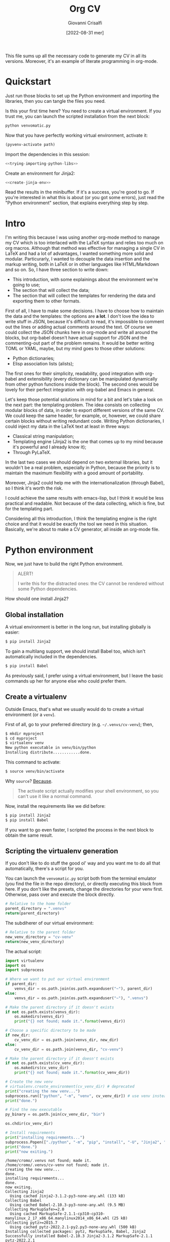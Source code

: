 #+title: Org CV
#+author: Giovanni Crisalfi
#+date: [2022-08-31 mer]
#+startup: overview

# How to export this file?
# =org-export-dispatch= for some reason ignores the =latex= blocks but exports the =tex= ones;
# A quick solution is to replace =latex= with =tex= when we want to export
# (with vim substitute command, use this regex: =%s/\s\<latex\C/ tex/g=
# Then uncomment the line below to disable the block evaluation (it will be faster too)
# #+PROPERTY: header-args :eval never-export
# Finally, undo the command to restore the =latex= keyword in the src blocks
# Enjoy the exported files

#+hugo_base_dir: ~/zwitterio-it/
#+hugo_section: orgcv
#+hugo_categories: projects software
#+hugo_tags: emacs org python
#+hugo_auto_set_lastmod: t
#+export_file_name: index.en.md

#+MACRO: more @@html:<!-- more -->@@

# Questo file raccoglie tutto il codice necessario a generare il mio CV nelle sue varie versioni.
# È anche un esempio di literate programming in org-mode.

This file sums up all the necessary code to generate my CV in all its versions.
Moreover, it's an example of literate programming in org-mode.

{{{more}}}

* Quickstart
Just run those blocks to set up the Python environment and importing the libraries, then you can tangle the files you need.

Is this your first time here? You need to create a virtual environment. If you trust me, you can launch the scripted installation from the next block:
#+begin_src bash :session cv-venv :noweb no-export :results output silent
python venvomatic.py
#+end_src

Now that you have perfectly working virtual environment, activate it:
#+begin_src emacs-lisp :noweb no-export :session cv-venv :results output silent :var path=full-path-venv()
(pyvenv-activate path)
#+end_src

Import the dependencies in this session:
#+begin_src python :noweb no-export :session cv-venv :results output silent
<<trying-importing-python-libs>>
#+end_src

Create an environment for Jinja2:
#+begin_src python :noweb no-export :session cv-venv :results output silent
<<create-jinja-env>>
#+end_src

Read the results in the minibuffer. If it's a success, you're good to go.
If you're interested in what this is about (or you got some errors), just read the "Python environment" section, that explains everything step by step.

* Intro
I'm writing this because I was using another org-mode method to manage my CV which is too interlaced with the LaTeX syntax and relies too much on org macros.
Although that method was effective for managing a single CV in LaTeX and had a lot of advantages, I wanted something more solid and modular.
Particurarly, I wanted to decouple the data insertion and the markup writing, both in LaTeX or in other languages like HTML/Markdown and so on.
So, I have three section to write down:
- This introduction, with some explainings about the environment we're going to use;
- The section that will collect the data;
- The section that will collect the templates for rendering the data and exporting them to other formats.

First of all, I have to make some decisions. I have to choose how to maintain the data and the templates: the options are *a lot*.
I don't love the idea to write stuff in JSON, because it's difficult to read, it's impossible to comment out the lines or adding actual comments around the text.
Of course we could collect the JSON chunks here in org-mode and write all around the blocks, but org-babel doesn't have actual support for JSON and the commenting-out part of the problem remains.
It would be better writing TOML or YAML, maybe, but my mind goes to those other solutions:
- Python dictionaries;
- Elisp association lists (alists);

# Innanzitutto devo rappresentare in qualche modo i dati da riportare nei codici da intessere nelle parti successive. Ho molte opzioni. In JSON non se ne parla proprio. Sarebbe già più accettabile scrivere in TOML, ma in verità le opzioni che mi convincono di più sono due:
# - Python dictionaries
# - Elisp association lists

The first ones for their simplicity, readability, good integration with org-babel and extensibility (every dictionary can be manipulated dynamically from other python functions inside the block).
The second ones would be lovely for their perfect integration with org-babel and Emacs in general.
# Il primo per la sua semplicità, potenziale estensibilità (ogni dato scritto può essere manipolato dagli altri presenti all'interno del blocco, come con la configurazione di Pelican) e buona integrazione con org-babel. Il secondo per l'integrazione assoluta con org-babel ed Emacs in generale.

Let's keep those potential solutions in mind for a bit and let's take a look on the next part: the templating problem.
The idea consists on collecting modular blocks of data, in order to export different versions of the same CV. We could keep the same header, for example, or, however, we could share certain blocks without writing redundant code. Writing Python dictionaries, I could inject my data in the LaTeX text at least in three ways:
- Classical string manipulation;
- Templating engine (Jinja2 is the one that comes up to my mind because it's powerful and I already know it);
- Through PyLaTeX.

# L'idea è quella di collezionare blocchi di dati modulari, così da esportare varie versioni dello stesso CV con lo stesso Header, per esempio o, comunque, condividendo certi blocchi di dati senza ridondanze di sorta. Scrivendo dizionari Python, potrei iniettare i dati nel testo LaTeX in almeno tre modi:
# - Manipolazione delle stringhe classica
# - Motore di templating (Jinja2, per esempio, ma questo mi costringerebbe ad avere dipendenze)
# - Attraverso PyLaTeX (ma, anche qui, dovrei disporre della dipendenza)

In the last two cases we should depend on two external libraries, but it wouldn't be a real problem, especially in Python, because the priority is to maintain the maximum flexibility with a good amount of portability.

# Avere dipendenze esterne non è un grave problema, soprattutto in Python, ma vorrei mantenere questo file quanto più flessibile possibile.
Moreover, Jinja2 could help me with the internationalization (through Babel), so I think it's worth the risk.
# Il bello di Jinja2 è che potrebbe aiutarmi a gestire l'internazionalizzazione (con Babel), quindi credo che il gioco valga la candela.
I could achieve the same results with emacs-lisp, but I think it would be less practical and readable.
Not because of the data collecting, which is fine, but for the templating part.
# Potrei ottenere le stesse cose in emacs-lisp, ma temo che risulterebbero meno leggibili.

# Inoltre, con Jinja2 posso facilmente esportare anche delle pagine HTML e sarebbe molto molto semplice gestire i for loops, cosa che mi tornerà utile per ripetere gli stessi template su progetti, lingue ecc. su tutte le versioni del CV (LaTeX, HTML, Markdown...). Considerate tutte queste premesse, non c'è dubbio che un motore di templating sia esattamente quello che ci serve in questa situazione per mantenere il codice leggibile e flessibile.
Considering all this introduction, I think the templating engine is the right choice and that it would be exactly the tool we need in this situation. Basically, we're about to make a CV generator, all inside an org-mode file.

* Python environment
# Non ci resta che costruire un ambiente Python adatto.
Now, we just have to build the right Python environment.

#+begin_comment
ATTENZIONE!

Per i più disattenti, il CV non può essere renderizzato senza alcune piccole dipendenze Python.
#+end_comment

#+begin_quote
ALERT!

I write this for the distracted ones: the CV cannot be rendered without some Python dependencies.
#+end_quote

# Come si installa Jinja2?

How should one install Jinja2?

# [[https://jinja.palletsprojects.com/en/3.1.x/intro/#installation][Basta dare un occhio alla documentazione]].

** Global installation
# Usare un [[https://packaging.python.org/tutorials/installing-packages/#creating-virtual-environments][virtual environment]] è preferibile, ma installare globalmente è più semplice:

A virtual environment is better in the long run, but installing globally is easier:

#+begin_src bash
$ pip install Jinja2
#+end_src

# Per il supporto multilingua, bisogna anche installare Babel, che non è automaticamente incluso tra le dipendenze.

To gain a multilang support, we should install Babel too, which isn't automatically included in the dependencies.

#+begin_src bash
$ pip install Babel
#+end_src

# Io preferisco usare un virtual environment, ma lascio comunque qui i comandi base per chi volesse semplificarsi la vita.

As previously said, I prefer using a virtual environment, but I leave the basic commands up her for anyone else who could prefer them.

** Create a virtualenv
# In condizioni normali, questo è quello che faremmo per creare un virtual environment (chiamato =venv=).
Outside Emacs, that's what we usually would do to create a virtual environment (or a =venv=).

First of all, go to your preferred directory (e.g. =~/.venvs/cv-venv=); then,

#+begin_src bash
$ mkdir myproject
$ cd myproject
$ virtualenv venv
New python executable in venv/bin/python
Installing distribute............done.
#+end_src

# Questo per attivarlo:
This command to activate:
#+begin_src bash
$ source venv/bin/activate
#+end_src

Why =source=? [[https://groups.google.com/g/python-virtualenv/c/FfipsFBqvq4/m/gcEujM43YQ4J][Because]].

#+begin_quote
The activate script actually modifies your shell environment, so you can't use it like a normal command.
#+end_quote

# Anziché attivarlo, limitiamoci a creare un virtual environment inequivocabilmente utile alla produzione del CV e lasciamolo in attesa.
# In this case, instead of activating it, we should just create the virtual environment and make it rest, waiting for us to evoke it.

Now, install the requirements like we did before:

#+begin_src bash
$ pip install Jinja2
$ pip install Babel
#+end_src

# If you want to go faster, install them with a single command from the =requirements.txt= file in this repo:

#+name: python-requirements
#+begin_comment txt :tangle requirements.txt
Jinja2
Babel
#+end_comment

# Install easily with pip:
#+begin_comment bash
$ pip install ./requirements.txt
#+end_comment

If you want to go even faster, I scripted the process in the next block to obtain the same result.

** Scripting the virtualenv generation
If you don't like to do stuff the good ol' way and you want me to do all that automatically, there's a script for you.
# we will need a pretty package before.
# In Arch-based systems:

#+begin_comment
(src)
$ sudo pacman -S python-pipenv
#+end_comment

# [[https://pipenv.pypa.io/en/latest/][Look here for installing in other systems]].

# TODO Use pipenv + Pipfile
# We could install everything with subprocess, but it would be harder to manage the permission errors that are likely to happen.

You can launch the =venvomatic.py= script both from the terminal emulator (you find the file in the repo directory), or directly executing this block from here. If you don't like the presets, change the directories for your venv first. Otherwise, pass over and execute the block directly.

#+name: parent-directory-venv
#+begin_src python
# Relative to the home folder
parent_directory = ".venvs"
return(parent_directory)
#+end_src

The subdiherer of our virtual environment:
#+name: new-directory-venv
#+begin_src python
# Relative to the parent folder
new_venv_directory = "cv-venv"
return(new_venv_directory)
#+end_src

The actual script:
# Tangled to
# :tangle venvomatic.py
#+name: venv-o-matic
#+begin_src python :results output :var parent_dir=parent-directory-venv() :var new_dir=new-directory-venv()
import virtualenv
import os
import subprocess

# Where we want to put our virtual environment
if parent_dir:
    venvs_dir = os.path.join(os.path.expanduser("~"), parent_dir)
else:
    venvs_dir = os.path.join(os.path.expanduser("~"), ".venvs")

# Make the parent directory if it doesn't exists
if not os.path.exists(venvs_dir):
    os.makedirs(venvs_dir)
    print("{} not found; made it.".format(venvs_dir))

# Choose a specific directory to be made
if new_dir:
    cv_venv_dir = os.path.join(venvs_dir, new_dir)
else:
    cv_venv_dir = os.path.join(venvs_dir, "cv-venv")

# Make the parent directory if it doesn't exists
if not os.path.exists(cv_venv_dir):
    os.makedirs(cv_venv_dir)
    print("{} not found; made it.".format(cv_venv_dir))

# Create the new venv
# virtualenv.create_environment(cv_venv_dir) # deprecated
print("creating the new venv...")
subprocess.run(["python", "-m", "venv", cv_venv_dir]) # use venv instead
print("done.")

# Find the new executable
py_binary = os.path.join(cv_venv_dir, "bin")

os.chdir(cv_venv_dir)

# Install requirements
print("installing requirements...")
subprocess.Popen(["./python", "-m", "pip", "install", "-U", "Jinja2", "Babel"], cwd=py_binary)
print("done.")
print("now exiting.")
#+end_src

#+RESULTS: venv-o-matic
#+begin_example
/home/cromo/.venvs not found; made it.
/home/cromo/.venvs/cv-venv not found; made it.
creating the new venv...
done.
installing requirements...
done.
now exiting.
Collecting Jinja2
  Using cached Jinja2-3.1.2-py3-none-any.whl (133 kB)
Collecting Babel
  Using cached Babel-2.10.3-py3-none-any.whl (9.5 MB)
Collecting MarkupSafe>=2.0
  Using cached MarkupSafe-2.1.1-cp310-cp310-manylinux_2_17_x86_64.manylinux2014_x86_64.whl (25 kB)
Collecting pytz>=2015.7
  Using cached pytz-2022.2.1-py2.py3-none-any.whl (500 kB)
Installing collected packages: pytz, MarkupSafe, Babel, Jinja2
Successfully installed Babel-2.10.3 Jinja2-3.1.2 MarkupSafe-2.1.1 pytz-2022.2.1
#+end_example

# The output you should see something like this.

** Virtualenv inside Emacs
In Emacs, things get a little more convoluted.
# In Emacs le cose si fanno un po' più complicate.

From StackOverlow:
# Da StackOverlow:
- [[https://stackoverflow.com/questions/38535499/how-to-setup-emacs-to-use-a-given-python-virtualenv][How to setup Emacs to use a given Python virtualenv?]]
- [[https://stackoverflow.com/questions/53992886/org-babel-python-environment-setup][org-babel python environment setup]]

# Anche sulla base di [[https://justin.abrah.ms/dotfiles/emacs.html][alcune literate conf di Emacs]], pare che l'opzione più quotata sia utilizzare un pacchetto Emacs che fa da tramite, [[https://github.com/jorgenschaefer/pyvenv][pyvenv]].

The more appreciated approach looks like the one with =pyvenv=.

#+begin_quote
The main entry points are pyvenv-activate, which queries the user for a virtual environment directory to activate, and pyvenv-workon, which queries for a virtual environment in $WORKON_HOME (from virtualenvwrapper.sh).
#+end_quote

# Per installarlo classicamente, aggiungere questo ad =init.el=:

To install =pyvenv= on vanilla Emacs, add this to =init.el=:

#+begin_src emacs-lisp
(use-package pyvenv
  :ensure t
  :config
  (pyvenv-mode t)
#+end_src

# Io, invece, installerò attraverso la mia literate configuration su Doom Emacs.

I, on the other side, am a Doom Emacs user, so I will add this package to my literate configuration.

# E se volessimo selezionare un interpreter in particolare?
# [[https://blog.fredrikmeyer.net/2020/08/26/emacs-python-venv.html][Fredrik Meyer sul suo blog offre una soluzione]]:

And what if we wanted to select a specific interpreter?
[[https://blog.fredrikmeyer.net/2020/08/26/emacs-python-venv.html][Fredrik Meyer posted about this on his blog:]]

#+begin_src emacs-lisp
;; Set correct Python interpreter
(setq pyvenv-post-activate-hooks
      (list (lambda ()
              (setq python-shell-interpreter (concat pyvenv-virtual-env "bin/python3")))))

(setq pyvenv-post-deactivate-hooks
      (list (lambda ()
              (setq python-shell-interpreter "python3")))))
#+end_src

** Virtualenv for Emacs/Org-mode
# Org-mode aggiunge un ulteriore layer che ci complica un pochino le cose.

Org-mode adds another layer that makes things a little more complicated.

https://emacs.stackexchange.com/questions/24267/using-org-babel-to-enable-virtualenv

We need the full path of our venv:
#+name: full-path-venv
#+begin_src python :var parent_dir=parent-directory-venv() :var new_dir=new-directory-venv()
import os
full_path = os.path.join(os.path.expanduser("~"), parent_dir, new_dir)
return(full_path)
#+end_src

#+RESULTS: full-path-venv
: /home/cromo/.venvs/cv-venv

#+name: venv-activate
#+BEGIN_SRC elisp :session cv-venv :results silent :var path=full-path-venv()
;; doesn't return any value or output, so I'm silencing this block
(pyvenv-activate path)
#+END_SRC

# Verifichiamo che sia stato attivato (result is silenced, look at the minibuffer).

Let's verify that the venv was activated (result is silenced, look at the minibuffer).

#+name: echo-venv
#+BEGIN_SRC sh :session cv-venv :results silent
echo $VIRTUAL_ENV
which python
#+END_SRC

#+name: printing-python-sys-path
#+BEGIN_SRC python :results silent :session cv-venv
import sys
print('\n'.join(sys.path))
#+END_SRC

** Try import
# Vediamo se l'importazione dei nuovi pacchetti è riuscita:

Well, now let's see if the package importing is gone as expected:

#+name: trying-importing-python-libs
#+begin_src python :results output :session cv-venv
try:
    import jinja2
    import babel
    import json
    print("succeded")
except Exception as e:
    print(e)
#+end_src

# Bene, ora possiamo procedere.
Cool, now we can go ahead.

* Jinja environment
# [[https://jinja.palletsprojects.com/en/3.1.x/api/#basics][Dalla documentazione di Jinja2]]:
[[https://jinja.palletsprojects.com/en/3.1.x/api/#basics][From Jinja2 docs]]:

#+begin_quote
This will create a template environment with a loader that looks up templates in the templates folder inside the yourapp Python package (or next to the yourapp.py Python module). It also enables autoescaping for HTML files. This loader only requires that yourapp is importable, it figures out the absolute path to the folder for you.
#+end_quote

#+name: create-jinja-env
#+begin_src python :session cv-venv :results output
try:
    import jinja2
    env = jinja2.Environment()
    env.trim_blocks = True
    env.lstrim_blocks = True
    print("jinja env ready")
except Exception as e:
    print(e)
#+end_src

#+RESULTS: create-jinja-env
: jinja env ready

#+begin_quote
To load a template from this environment, call the get_template() method, which returns the loaded Template.
#+end_quote

#+begin_src python
template = env.get_template("mytemplate.html")
#+end_src

#+RESULTS:

# Non ho bisogno di scrivere necessariamente i template in file a parte.
I don't have the absolute need to write templates in external files.
# [[https://jinja.palletsprojects.com/en/3.1.x/api/#jinja2.Template][Potrei utilizzare il constructor di Jinja2]].

[[https://jinja.palletsprojects.com/en/3.1.x/api/#jinja2.Template][I could use the Jinja2 constructor]].

#+begin_quote
To render it with some variables, call the render() method.
#+end_quote

#+begin_src python
print(template.render(the="variables", go="here"))
#+end_src

#+begin_quote
Using a template loader rather than passing strings to Template or Environment.from_string() has multiple advantages. Besides being a lot easier to use it also enables template inheritance.
#+end_quote

If needed, I could tangle the templates from here and making use of inheritance without giving up to the monolithical literate file.

* Data
** Personal Info
# Usiamo "context" come nome per il nostro dizionario ([[https://realpython.com/primer-on-jinja-templating/][è una convenzione]]):

#+begin_comment
Note: Using context as a name for the collection that stores the variables for a template is a convention. That said, you can name the dictionary differently if you prefer.
#+end_comment

# Intendiamo ottenere un dizionario di questo genere:

We want something like this, a Python dictionary:

#+begin_src python :session cv-venv
basics = {
    "name": "Giovanni Crisalfi",
    "photo": "propic-ciliegio.jpg",
    # ...
    "driving": "Patente B",
}
#+end_src

# Potremmo scrivere i dati direttamente nel dizionario e far comunicare i blocchi, ma poi dipenderemmo dall'esecuzione del codice in sequenza per passare i dati da un blocco all'altro.

We could write directly the data in the dict and make all blocks communicate together, but then we would depend from executing everything in sequence just to maintain the variables all in the same place.

# È più comodo passare i dati attraverso le variabili org-babel, quindi generare i dati a partire da una tabella in org-mode. Inoltre, è anche più facile da manipolare.
# Possiamo inserire le stringhe tra virgolette o senza, non fa differenza.

It's more flexible passing the data through the org-babel variables. This way, we can obtain the data from org tables too.


#+begin_comment
ATTENZIONE!

La tabella qui sotto è quella che va modificata. Il dizionario poco sopra è solo a titolo d'esempio.
#+end_comment

We will got the data for the CV's header from this particular table.

#+name: personalinfo-table
| "name"     | "Giovanni Crisalfi"                |
| "photo"    | "propic-ciliegio.jpg"              |
| "tagline"  | "Studente"                         |
| "homepage" | "www.zwitterio.it"                 |
| "email"    | "giovanni.crisalfi@protonmail.com" |
| "phone"    | "+39 3331604917"                   |
| "location" | "Caltagirone, CT"                  |
| "github"   | "gicrisf"                          |
| "twitter"  | "gicrisf"                          |
| "dob"      | "27 Dicembre 1995"                 |
| "driving"  | "Patente B"                        |

# La tabella mi produce una lista di righe. Per ogni riga troviamo una lista degli elementi nella colonna indicata. Possiamo convertirla in dizionario python in una seconda fase, così:
The table returns a list of rows. For every row we have a list of elements in a specific column. We can convert this 2D array in a python dictionary later, like this:

#+begin_src python :results output :var table=personalinfo-table
# Convert to dictionary
basics = {}
for elem in table:
    basics[elem[0]] = elem[1]

print(basics)
#+end_src

#+RESULTS:
: {'name': 'Giovanni Crisalfi', 'photo': 'propic-ciliegio.jpg', 'tagline': 'Studente', 'homepage': 'www.zwitterio.it', 'email': 'giovanni.crisalfi@protonmail.com', 'phone': '+39 3331604917', 'location': 'Caltagirone, CT', 'github': 'gicrisf', 'twitter': 'gicrisf', 'dob': '27 Dicembre 1995', 'driving': 'Patente B'}

The problem comes when the data are less prone to be structured in a table. Look at the projects, for example, or the work experiences.
# Il problema di questa soluzione è che non si adatta alle fasi successive, in cui le relazioni sono meno tabulabili, per esempio quando tocca occuparsi dei progetti, le esperienze lavorative.

# E allora la cosa più ragionevole sembra quella di scrivere:
So, the best thing to do now could be write data as:
- JSON/Python dict
- Alist/Plist (emacs-lisp)

Yeah, those are flexible without any doubt.
# Cioè delle strutture più flessibili.

I know, I know, lisp can look like a spooky bracket maelstrom to some people, while Python is broadly used, easy to read and kinda looks like a JSON block.
So I would say the more accessible thing to do now is to keep working in Python (with the dictionaries) and passing the data from a block to another as JSON strings.
# Credo che la cosa più conveniente sia continuare a lavorare in Python, quindi coi python dictionaries, ma passando i dati da un blocco all'altro come stringhe JSON.
This way, we avoid to make messes during transfers and we create a system the could potentially be transferred outside org-mode, even if I don't have idea of the reasons that could bring a person to a similar decision. What's up? Are pointing a gun against you to ditch Emacs?
Whatever, with Python we can keep the mainstream idiom, so let's go with it.

# In questo modo evitiamo di fare casini durante i trasferimenti, creiamo un sistema che potrebbe potenzialmente essere gestito fuori da org-mode (come [[https://jsonresume.org/][JSON resume]]) ed evitiamo pure di scrivere lisp. Vorrei che questo testo sia comprensibile a quante più persone possibili e so bene che lisp tende ad intimidire qualcuno. Teniamoci sul mainstream, insomma.

# Cominciamo con l'aggiungere i dati personali dalla tabella qui sopra.

Let's start adding up data from the table up here.

#+name: personalinfo-json
#+begin_src python :sessions cv-venv :results output :var basics_table=personalinfo-table
import json
basics = {}
for elem in basics_table:
    basics[elem[0]] = elem[1]

print(json.dumps(basics))
#+end_src

#+RESULTS: personalinfo-json
: {"name": "Giovanni Crisalfi", "photo": "propic-ciliegio.jpg", "tagline": "Studente", "homepage": "www.zwitterio.it", "email": "giovanni.crisalfi@protonmail.com", "phone": "+39 3331604917", "location": "Caltagirone, CT", "github": "gicrisf", "twitter": "gicrisf", "dob": "27 Dicembre 1995", "driving": "Patente B"}

# Il problema di questo metodo è che rende l'assemblaggio del JSON un po' noioso ed inutilmente sequenziale. Sarebbe assai più comodo se organizzassimo un dizionario python senza passare da JSON e poi facessimo un dump finale in caso di necessità.
# La migliore strategia che mi viene in mente per lavorare in python e ridurre questa intricata filatura di stringhe (e sempre evitando l'esecuzione di un blocco unico sul modello dei Jupyter Notebooks) è fare uso della sintassi noweb ed integrare nello stesso blocco sia il dato che la funzione che lo esporta.

# Cosa ce ne facciamo di questo risultato?
What should we do of this result?

# Aspettiamo di arrivare alla fine ed integriamo tutti i dizionari in un unico dizionario onnicomprensivo che faccia poi da contesto per la generazione in Jinja2.
That's what's gonna happen: we're about to convert every table or python dictionary in a JSON string, then assigning it to a variable which will be parsed and loaded as dictionary in other blocks.
Acting this way, every block will be independent, the data complex will be modular and we don't have to run every block for verifiyng the results from a single edit, but we will just check the single block of interest.
# L'importazione avverrà così, convertendo ogni JSON parziale in un dizionario python che sarà assegnato a una variabile, la quale potrà facilmente essere inclusa in un altro dizionario.
# In questo modo, ogni cambiamento sarà modulare e non richiederà l'intervento su tutti i blocchi di volta in volta.

#+begin_src python :results output :noweb no-export eval
import json
basics = json.loads(
    """
    <<personalinfo-json()>>
    """
)

print(imported)
#+end_src

#+RESULTS:
: {'name': 'Giovanni Crisalfi', 'photo': 'propic-ciliegio.jpg', 'tagline': 'Studente', 'homepage': 'www.zwitterio.it', 'email': 'giovanni.crisalfi@protonmail.com', 'phone': '+39 3331604917', 'location': 'Caltagirone, CT', 'github': 'gicrisf', 'twitter': 'gicrisf', 'dob': '27 Dicembre 1995', 'driving': 'Patente B'}

# Questo metodo consente anche di importare delle semplici stringhe con maggiore facilità, come vedremo coi "personal statement".
# Purtroppo, c'è un limite alla memoria in stack che possiamo pretendere noweb usi per conservare le stringhe generate, quindi in base alla situazione potremmo ottenere questo errore:

Let's keep in mind that there's a limit to the stack memory we can expect noweb can use to manage the string generation, so, depending on the situation, we could get this error:

#+begin_quote
rx--translate-**: Lisp nesting exceeds ‘max-lisp-eval-depth’
#+end_quote

# Bisogna evitare un nesting eccessivo, ma questo torna utile anche per mantenere il codice pulito.

However, this can be seen as an useful sign, because it's always better to avoid an excessive nesting, so that's a good alert sign that remember us to clean the code and keep it simple.

** Personal Statements
*** IT
#+name: personal-statement-it
#+begin_src org :results output
Studente di CTF appassionato di spettroscopia e simulazioni computazionali.
Sostenitore dell'Open Source, vivo su Linux e scrivo sia codice che prosa su Emacs.
Mi interesso di epistemologia, cinema, fumetti e altre lettere.
#+end_src

*** EN
#+name: personal-statement-en
#+begin_src org :results output
Medicinal chemistry student at Unibo • Into spectroscopy and radicals • Linux citizen • Coding in Rust • Scripting in Python/Lisp • Reading and writing around.
#+end_src

** Projects
# In questo blocco è possibile inserire o rimuovere i progetti che vogliamo mostrare nell'esportato.
Here we can insert or remove the project that we want to show in the exported CV.

#+name: projects-json
#+begin_src python :session cv-venv :results output :noweb no-export eval :var esrafel=esrafel-project() :var zhuia=zhuia-project() :var gotosi=gotosi-project() :var unsplash=unsplash-project :var zerm=zerm-project() :var orgcv=orgcv-project() :var target=cv-target
general = [
    esrafel,
    zhuia,
#    gotosi,
    unsplash
]

web = [
    zhuia,
    zerm,
    orgcv,
]

projects = {
    "general": general,
    "web": web
}

projects = [json.loads(x) for x in projects[target]]

print(json.dumps(projects))
#+end_src

#+RESULTS: projects-json
: [{"name": "Esrafel", "description": "Software for least-squares fitting of ESR/EPR spectra with Monte Carlo methods", "when": "Marzo 2020 - Marzo 2022", "link": {"icon": "Github", "text": "gicrisf/esrafel", "href": "https://github.com/gicrisf/esrafel"}, "tags": ["Desktop dev.", "Rust", "GTK", "Spettroscopia"]}, {"name": "Zhuia", "description": "An elegant but still playful theme for Zola", "when": "Feb. 2022 - Marzo 2022", "link": {"icon": "Github", "text": "gicrisf/zhuia", "href": "https://github.com/gicrisf/zhuia"}, "tags": ["Web dev.", "Rust", "Zola", "Tera", "Liquid", "Jinja2"]}, {"name": "3D renders", "description": "Bio/Chem molecular renders for fun and blogging", "when": "", "link": {"icon": "Unsplash", "text": "@gicrisf", "href": "https://unsplash.com/@gicrisf"}, "tags": ["Grafica", "Chimica", "GIMP", "VMD"]}]

*** Esrafel
#+name: esrafel-project
#+begin_src python :session cv-venv :results output
esrafel = {
    "name": "Esrafel",
    "description": "Software for least-squares fitting of ESR/EPR spectra with Monte Carlo methods",
    "when": "Marzo 2020 - Marzo 2022",
    "link": {
        "icon": "Github",
        "text": "gicrisf/esrafel",
        "href": "https://github.com/gicrisf/esrafel"
    },
    "tags": ["Desktop dev.", "Rust", "GTK", "Spettroscopia"]
}

print(json.dumps(esrafel))
#+end_src

#+RESULTS: esrafel-project
: {"name": "Esrafel", "description": "Software for least-squares fitting of ESR/EPR spectra with Monte Carlo methods", "when": "Marzo 2020 - Marzo 2022", "link": {"icon": "Github", "text": "gicrisf/esrafel", "href": "https://github.com/gicrisf/esrafel"}, "tags": ["Desktop dev.", "Rust", "GTK", "Spettroscopia"]}

**** TODO Decorator
# Per non scrivere sempre =print(json.dumps(X))=, potrei scrivere un decoratore.
To avoid writing =print(json.dumps(X))= everytime, I could write a decorator.
Before doing this, I was thinking about making a =utils.py= module to tangle from this file and importing it with the main libraries like json, jinja2 and Babel.

*** Zhuia
#+name: zhuia-project
#+begin_src python :session cv-venv :results output
zhuia = {
    "name": "Zhuia",
    "description": "An elegant but still playful theme for Zola",
    "when": "Feb. 2022 - Marzo 2022",
    "link": {
        "icon": "Github",
        "text": "gicrisf/zhuia",
        "href": "https://github.com/gicrisf/zhuia"
    },
    "tags": ["Web dev.", "Rust", "Zola", "Tera", "Liquid", "Jinja2"]
}

print(json.dumps(zhuia))
#+end_src

#+RESULTS: zhuia-project
: {"name": "Zhuia", "description": "An elegant but still playful theme for Zola", "when": "Feb. 2022 - Marzo 2022", "link": {"icon": "Github", "text": "gicrisf/zhuia", "href": "https://github.com/gicrisf/zhuia"}, "tags": ["Web dev.", "Rust", "Zola", "Tera", "Liquid", "Jinja2"]}

*** Gotosi
#+name: gotosi-project
#+begin_src python :session cv-venv :results output
gotosi = {
    "name": "Gotosi",
    "description": "Isotope oriented periodic table of elements",
    "when": "Feb. 2021 - Maggio 2021",
    "link": {
        "icon": "Github",
        "text": "gicrisf/gotosi",
        "href": "https://github.com/gicrisf/gotosi"
    },
    "tags": ["Desktop dev.", "Vala", "C", "GTK", "Chemistry"]
}

print(json.dumps(gotosi))
#+end_src

#+RESULTS: gotosi-project
: {"name": "Gotosi", "description": "Isotope oriented periodic table of elements", "when": "Feb. 2021 - Maggio 2021", "link": {"icon": "Github", "text": "gicrisf/gotosi", "href": "https://github.com/gicrisf/gotosi"}, "tags": ["Desktop dev.", "Vala", "C", "GTK", "Chemistry"]}

*** Unsplash
#+name: unsplash-project
#+begin_src python :session cv-venv :results output
unsplash = {
    "name": "3D renders",
    "description": "Bio/Chem molecular renders for fun and blogging",
    "when": "",
    "link": {
        "icon": "Unsplash",
        "text": "@gicrisf",
        "href": "https://unsplash.com/@gicrisf"
    },
    "tags": ["Grafica", "Chimica", "GIMP", "VMD"]
}

print(json.dumps(unsplash))
#+end_src

#+RESULTS: unsplash-project
: {"name": "3D renders", "description": "Bio/Chem molecular renders for fun and blogging", "when": "", "link": {"icon": "Unsplash", "text": "@gicrisf", "href": "https://unsplash.com/@gicrisf"}, "tags": ["Grafica", "Chimica", "GIMP", "VMD"]}

*** Zerm
#+name: zerm-project
#+begin_src python :session cv-venv :results output
z = {
    "name": "Zerm",
    "description": "My fork of a minimalist and dark theme for Zola",
    "when": "Giugno 2021 - In corso",
    "link": {
        "icon": "Github",
        "text": "gicrisf/zerm",
        "href": "https://github.com/gicrisf/zerm"
    },
    "tags": ["Web dev.", "Rust", "Zola", "Tera", "Liquid", "Jinja2"]
}

print(json.dumps(z))
#+end_src

*** Org CV
#+name: orgcv-project
#+begin_src python :session cv-venv :results output
z = {
    "name": "Org CV",
    "description": "My Curriculum Vitae, written in Org-mode and powered by LaTeX + Python/Jinja2.",
    "when": "Agosto 2022",
    "link": {
        "icon": "Github",
        "text": "gicrisf/orgcv",
        "href": "https://github.com/gicrisf/orgcv"
    },
    "tags": ["Emacs", "Org Mode", "Python", "Jinja2", "Liquid"]
}

print(json.dumps(z))
#+end_src

** Seminars
#+name: seminars-json
#+begin_src python :session cv-venv :results output :noweb no-export eval :var festival_scienza_medica=festival-scienza-medica-event() :var sitox=sitox-event :var chemistry_world_driving=chemistry-world-driving-event() :var chemistry_world_accelerating=chemistry-world-accelerating-event() :var drug_targeting=drug-targeting() :var molecular_machines=molecular-machines-days() :var da_scienziati_a_comunicatori=da-scienziati-a-comunicatori()
s = [
    festival_scienza_medica,
    sitox,
    chemistry_world_driving,
    chemistry_world_accelerating,
    # da_scienziati_a_comunicatori,
    # molecular_machines,
    # drug_targeting,
]

s = [json.loads(x) for x in s]
print(json.dumps(s))
#+end_src

#+RESULTS: seminars-json
: [{"name": "Festival della Scienza Medica", "where": "Palazzo Re Enzo - piazza Nettuno 1 - Bologna", "when": "Anni: 2016 - 2017 - 2018 - 2019"}, {"name": "18\u00b0 Congresso Nazionale Sitox", "where": "Savoia Hotel Regency - Via del Pilastro 2 - 40127 Bologna", "when": "10 Apr. 2018 - 13 Apr. 2018"}, {"name": "Driving the development of bio-based polymers with molecular simulation", "where": "Chemistry World Webinar", "when": "13 Apr. 2022"}, {"name": "Accelerating first-in-class and best-in-class programs using a large-scale digital chemistry strategy", "where": "Chemistry World Webinar", "when": "24 Maggio 2022"}]

*** Template
#+begin_src python :session cv-venv :results output
t = {
    "name": "",
    "where": "",
    "when": "",
}

print(json.dumps(t))
#+end_src

*** Festival della scienza medica
#+name: festival-scienza-medica-event
#+begin_src python :session cv-venv :results output
festival_scienza_medica = {
    "name": "Festival della Scienza Medica",
    "where": "Palazzo Re Enzo - piazza Nettuno 1 - Bologna",
    "when": "Anni: 2016 - 2017 - 2018 - 2019"
}

print(json.dumps(festival_scienza_medica))
#+end_src

#+RESULTS: festival-scienza-medica-event
: {"name": "Festival della Scienza Medica", "where": "Palazzo Re Enzo - piazza Nettuno 1 - Bologna", "when": "Anni: 2016 - 2017 - 2018 - 2019"}

*** SITOX
#+name: sitox-event
#+begin_src python :session cv-venv :results output
sitox = {
    "name": "18° Congresso Nazionale Sitox",
    "where": "Savoia Hotel Regency - Via del Pilastro 2 - 40127 Bologna",
    "when": "10 Apr. 2018 - 13 Apr. 2018",
}

print(json.dumps(sitox))
#+end_src

#+RESULTS: sitox-event
: {"name": "18\u00b0 Congresso Nazionale Sitox", "where": "Savoia Hotel Regency - Via del Pilastro 2 - 40127 Bologna", "when": "10 Apr. 2018 - 13 Apr. 2018"}

*** Chemistry World
#+name: chemistry-world-driving-event
#+begin_src python :session cv-venv :results output
chemistry_world_driving = {
    "name": "Driving the development of bio-based polymers with molecular simulation",
    "where": "Chemistry World Webinar",
    "when": "13 Apr. 2022",
}

print(json.dumps(chemistry_world_driving))
#+end_src

#+RESULTS: chemistry-world-driving-event
: {"name": "Driving the development of bio-based polymers with molecular simulation", "where": "Chemistry World Webinar", "when": "13 Apr. 2022"}

#+name: chemistry-world-accelerating-event
#+begin_src python :session cv-venv :results output
chemistry_world_accelerating = {
    "name": "Accelerating first-in-class and best-in-class programs using a large-scale digital chemistry strategy",
    "where": "Chemistry World Webinar",
    "when": "24 Maggio 2022",
}

print(json.dumps(chemistry_world_accelerating))
#+end_src

#+RESULTS: chemistry-world-accelerating-event
: {"name": "Accelerating first-in-class and best-in-class programs using a large-scale digital chemistry strategy", "where": "Chemistry World Webinar", "when": "24 Maggio 2022"}

*** Seminari comunicazione
#+name: da-scienziati-a-comunicatori
#+begin_src python :session cv-venv :results output
scicomm = {
    "name": "Da scienziati a comunicatori scientifici: il ruolo di comunicazione della scienza nel rapporto tra scienza e società",
    "where": "Via Irnerio 48, Bologna - Aula B di Anatomia",
    "when": "3 Mar. 2017 - 28 Apr. 2017",
}

print(json.dumps(scicomm))
#+end_src

#+RESULTS: da-scienziati-a-comunicatori
: {"name": "Da scienziati a comunicatori scientifici: il ruolo di comunicazione della scienza nel rapporto tra scienza e societ\u00e0", "where": "Via Irnerio 48, Bologna - Aula B di Anatomia", "when": "3 Mar. 2017 - 28 Apr. 2017"}

*** Drug targeting
#+name: drug-targeting
#+begin_src python :session cv-venv :results output
t = {
    "name": "Drug targeting: getting your compounds to cross the Rubicon",
    "where": "Via Belmeloro 6, Bologna",
    "when": "4 Sett. 2017",
}

print(json.dumps(t))
#+end_src

#+RESULTS: drug-targeting
: {"name": "Drug targeting: getting your compounds to cross the Rubicon", "where": "Via Belmeloro 6, Bologna", "when": "4 Sett. 2017"}

*** Molecular Machines Days
#+name: molecular-machines-days
#+begin_src python :session cv-venv :results output
t = {
    "name": "Molecular Machines Days",
    "where": "Dipartimento di Chimica Giacomo Ciamician, Aula I",
    "when": "21 Nov. 2018",
}

print(json.dumps(t))
#+end_src

#+RESULTS: molecular-machines-days
: {"name": "Molecular Machines Days", "where": "Dipartimento di Chimica Giacomo Ciamician, Aula I", "when": "21 Nov. 2018"}

** Skills
# Questo è uno di quei casi in cui andrebbe anche bene raccogliere i dati come =value= anziché come output, riducendo così la quantità di JSON chunks che fanno avanti e indietro.
# Potrei farlo per mezzo di una tabella, ma il problema della tabella è la scarsa flessibilità. E se domani volessi associare dei valori di autovalutazione per ogni tag?
# Per ridurre il boilerplate (e considerata la semplicità disarmante del codice), ho deciso di raccogliere tutto in un unico blocco.

Here I could easily take the data from a table and loading them in the block as =value= (not =output=). This way, I would massively reduce the number of JSON chunks delivered between the blocks.
But what if I want to extend the logic of the template associating an autovalutation parameter to the tag?
There's a simple way to solve this problem and highly reduce the boilerplate. Just write everything in the block below.

#+name: skills-json
#+begin_src python :session cv-venv :results output
# GENERAL
general = ["Pharmaceutical chemistry", "Spectroscopy",
           "Programming", "Web dev.", "Desktop dev.",
           "Data viz."]

# WEB DEV.
web = ["HTML5", "CSS/SCSS", "JS/TS",
       "Liquid", "Jinja2", "Tera",
       "Flask", "Django", "Pelican",
       "Rust", "PHP", "Wordpress",
       "Grav", "Twig", "Zola", "Elm"]

# CTF/Pharmaceutical Chemistry
pharma = ["Pharmaceutical Analysis", "Organic Chemistry",
          "EPR/NMR Spectroscopy", "Stereochemistry",
          "Data viz."]

# Desktop/Backend
desktop = ["Rust", "Python", "Lisp", "Vala", "C", "Git", "PHP",
           "GTK", "Numpy", "Matplotlib", "LaTeX", "Bash"]

# Graphics
graphics = ["GIMP", "Inkscape", "VMD"]

# Build the dictionary
skills = {
    "name": "Skills",
    "categories": {
        "general": general,
        "web": web,
        "pharma": pharma,
        "desktop": desktop,
        "graphics": graphics,
    }
}

# Print out the JSON
print(json.dumps(skills))
#+end_src

#+RESULTS: skills-json
: {"name": "Skills", "categories": {"general": ["Pharmaceutical chemistry", "Spectroscopy", "Programming", "Web dev.", "Desktop dev.", "Data viz."], "web": ["HTML5", "CSS/SCSS", "JS/TS", "Liquid", "Jinja2", "Tera", "Flask", "Django", "Pelican", "Rust", "PHP", "Wordpress", "Grav", "Twig", "Zola", "Elm"], "pharma": ["Pharmaceutical Analysis", "Organic Chemistry", "EPR/NMR Spectroscopy", "Stereochemistry", "Data viz."], "desktop": ["Rust", "Python", "Lisp", "Vala", "C", "Git", "PHP"], "graphics": ["GIMP", "Inkscape"]}}

** Experiences
#+name: exps-json
#+begin_src python :session cv-venv :results output :noweb no-export eval :var tirocinio=farmacia-ospedaliera-exp() :var tesi=tesi-sperimentale-exp()
exps = [
    tirocinio,
    tesi,
]

exps = [json.loads(x) for x in exps]

print(json.dumps(exps))
#+end_src

#+RESULTS: exps-json
: [{"name": "Tirocinio in Farmacia Ospedaliera", "where": "Ospedale Gravina di Caltagirone", "when": "Ottobre 2020 - Luglio 2021"}, {"name": "Tirocinio per tesi sperimentale", "where": "Dipartimento di \"Chimica Giacomo Ciamician\" - Unibo", "when": "Ottobre 2019 - Maggio 2020"}]

*** Farmacia ospedaliera
#+name: farmacia-ospedaliera-exp
#+begin_src python :session cv-venv :results output
farmacia_ospedaliera = {
    "name": "Tirocinio in Farmacia Ospedaliera",
    "where": "Ospedale Gravina di Caltagirone",
    "when": "Ottobre 2020 - Luglio 2021",
}

print(json.dumps(farmacia_ospedaliera))
#+end_src

*** Tesi sperimentale
#+name: tesi-sperimentale-exp
#+begin_src python :session cv-venv :results output
tesi_sperimentale = {
    "name": "Tirocinio per tesi sperimentale",
    "where": "Dipartimento di \"Chimica Giacomo Ciamician\" - Unibo",
    "when": "Ottobre 2019 - Maggio 2020",
}

print(json.dumps(tesi_sperimentale))
#+end_src

#+RESULTS: tesi-sperimentale-exp
: {"name": "Tirocinio per tesi sperimentale", "where": "Dipartimento di \"Chimica Giacomo Ciamician\" - Unibo", "when": "Ottobre 2019 - Maggio 2020"}

** Education

#+name: edu-json
#+begin_src python :session cv-venv :results output :noweb no-export eval :var diploma=diploma-scientifico-edu() :var ctf=ctf-edu() :var adme=adme-edu()
edu_list = [
    diploma,
    ctf,
    adme,
]

edu = [json.loads(x) for x in edu_list]

print(json.dumps(edu))
#+end_src

#+RESULTS: edu-json
: [{"name": "Diploma Liceo Scientifico", "where": "Liceo Scientifico E. Majorana - Caltagirone", "when": "Sett. 2009 - Giugno 2014"}, {"name": "Magistrale a ciclo unico in Chimica e Tecnologia Farmaceutiche", "where": "Dipartimento di Farmacia e Biotecnologie FABIT - Universit\u00e0 di Bologna", "when": "Sett. 2014 - In corso"}, {"name": "Summer School in Pharmaceutical Analysis", "where": "Campus di Rimini - Palazzo Ruffi-Briolini", "when": "18 Sett. 2017 - 20 Sett. 2017", "comment": "Advanced Analytical Methodologies for Adsorption, Distribution, Metabolism, Excretion and Toxicity (ADMET) Studies"}]

*** Diploma Scientifico
#+name: diploma-scientifico-edu
#+begin_src python :session cv-venv :results output
diploma_scientifico = {
    "name": "Diploma Liceo Scientifico",
    "where": "Liceo Scientifico E. Majorana - Caltagirone",
    "when": "Sett. 2009 - Giugno 2014",
}

print(json.dumps(diploma_scientifico))
#+end_src

#+RESULTS: diploma-scientifico-edu
: {"name": "Diploma Liceo Scientifico", "where": "Liceo Scientifico E. Majorana - Caltagirone", "when": "Sett. 2009 - Giugno 2014"}

*** CTF
#+name: ctf-edu
#+begin_src python :session cv-venv :results output
ctf = {
    "name": "Magistrale a ciclo unico in Chimica e Tecnologia Farmaceutiche",
    "where": "Dipartimento di Farmacia e Biotecnologie FABIT - Università di Bologna",
    "when": "Sett. 2014 - In corso",
}

print(json.dumps(ctf))
#+end_src

#+RESULTS: ctf-edu
: {"name": "Magistrale a ciclo unico in Chimica e Tecnologia Farmaceutiche", "where": "Dipartimento di Farmacia e Biotecnologie FABIT - Universit\u00e0 di Bologna", "when": "Sett. 2014 - In corso"}

*** Summer School in Pharma Analysis
#+name: adme-edu
#+begin_src python :session cv-venv :results output
pharma_analysis_summer_school = {
    "name": "Summer School in Pharmaceutical Analysis",
    "where": "Campus di Rimini - Palazzo Ruffi-Briolini",
    "when": "18 Sett. 2017 - 20 Sett. 2017",
    "comment": "Advanced Analytical Methodologies for Adsorption, Distribution, Metabolism, Excretion and Toxicity (ADMET) Studies"
}

print(json.dumps(pharma_analysis_summer_school))
#+end_src

#+RESULTS: adme-edu
: {"name": "Summer School in Pharmaceutical Analysis", "where": "Campus di Rimini - Palazzo Ruffi-Briolini", "when": "18 Sett. 2017 - 20 Sett. 2017", "comment": "Advanced Analytical Methodologies for Adsorption, Distribution, Metabolism, Excretion and Toxicity (ADMET) Studies"}

*** TODO 24 CFU
*** TODO ONSCI
Officina di narrazione della Scienza.
7-14 settembre a Bologna.
Dipartimento di Fisica e Astronomia Unibo.
Tempi e luoghi per pensare con la scienza: nuovi linguaggi per l'educazione STEM.

** Langs
#+name: langs-json
#+begin_src python :session cv-venv :results output
langs = [{"name": "Italiano", "level": "5" },
         {"name": "Inglese", "level": "4"},
         {"name": "Francese", "level": "1"}]

print(json.dumps(langs))
#+end_src

#+RESULTS: langs-json
: [{"name": "italiano", "level": 5}, {"name": "Inglese", "level": 4}, {"name": "Francese", "level": 1}]

* LaTeX
# L'idea è di esportare tutto con org-exporter per LaTeX, wrappando in blocchi org-mode che a loro volta wrappino del LaTeX puro. Così facendo, possiamo sfruttare esportare direttamente da questo documento, senza avviare =pdflatex= da terminale e anche impiegare le impostazioni interne di org-latex.

#+begin_comment
emacs-lisp
(setq org-latex-logfiles-extensions (quote ("lof" "lot" "tex~" "aux" "idx" "log" "out" "toc" "nav" "snm" "vrb" "dvi" "fdb_latexmk" "blg" "brf" "fls" "entoc" "ps" "spl" "bbl" "xmpi" "run.xml" "bcf")))
#+end_comment

# Per fare prima, aggiungo direttamente questa variabile alla configurazione generale di Emacs.

# Il LaTeX finale (come tutti i LaTeX) sarà costituito da una testa (=head=) e un documento (=document=):

Select here what kind of document you want to target:
- General (as =general=)
- Pharma (as =pharma=, TODO)
- Web (as =web=)

#+name: cv-target
#+begin_src python
target="general"

return(target)
#+end_src

#+RESULTS: cv-target
: web

The final LaTeX file (as every LaTeX file) will be made with two consequential parts: the =head= and the =document= (which is the body, the section with the actual text).

This block tangles the general version:

# :tangle cv.tex
#+begin_src latex :noweb no-export :tangle cv-general-unstable.tex
<<head-latex>>

<<document-general-latex>>
#+end_src

This block tangles the web version:

# :tangle cv-web-unstable.tex
#+begin_src latex :noweb no-export
<<head-latex>>

<<document-web-latex>>
#+end_src

Just comment out the =:tangle= command to disable an export and speed up your compilation times!

** Dependencies
In order to render the CV in LaTeX, I use the AltaCV template.
# Per scrivere il CV in LaTeX utilizzo il template AltaCV.

As the README say, those are the minimal requirment for the compilation:
# Citando il README, questi sono i requisiti per la compilazione:

#+begin_quote
- pdflatex + biber + pdflatex
- AltaCV uses fontawesome5.
#+end_quote

# Prima di tentare la conversione in pdf (es. con =pdflatex=) ricorda che sono necessarie le seguenti dipendenze.
Before you try to convert in pdf (e.g. with =pdflatex=), remember to check on those dependencies.

*** Fonts
# In effetti, su AUR si trova =texlive-fonts-fontawesome=...
On AUR you can find =texlive-fonts-fontawesome=...

#+begin_src bash
yay texlive-fonts-fontawesome
#+end_src

# ... ma visto che ci serve anche Roboto (o un font alternativo a nostra scelta), facciamo prima ad installare il pacchetto coi font:
... but, considering that you're going to need Roboto, Lato or other fonts to your choice, it's better to install the font package:

#+begin_src bash
sudo pacman -S texlive-fontsextra
#+end_src

# Viceversa, potremmo sfruttare i font di sistema compilando con XeLaTeX o LuaLaTex:
In alternative, you could use the system fonts by compiling with XeLaTeX or LuaLaTeX:

#+begin_quote
- Can now be compiled with pdflatex, XeLaTeX and LuaLaTeX!
- Note that to compile with XeLaTeX, you should use a command line as follows, per the pdfx documentation: xelatex -shell-escape -output-driver="xdvipdfmx -z 0" sample.tex
#+end_quote

*** Bibtex
#+begin_src bash
sudo pacman -S texlive-bibtexextra
#+end_src

** Head
*** Overview
#+name: head-latex
#+begin_src latex :noweb no-export
% Created 2022-07-27 mer 04:05
% Intended LaTeX compiler: pdflatex

<<class-latex>>

<<layout-latex>>

<<fonts-latex>>

<<colors-latex>>

<<bullets-latex>>

<<font-packages-latex>>

<<columns-latex>>

<<footnotes-latex>>

<<bib-latex>>

<<exporter-latex>>
#+end_src

*** Class
=withyper= serve ad AltaCV per rendere cliccabili i link nelle "personal info":

#+begin_quote
As of v1.3 the =withhyper= document class option will make the "personal info" fields into clickable hyperlinks (where it makes sense). See below for more details.
#+end_quote

#+name: class-latex
#+begin_src latex
\documentclass[10pt,a4paper,ragged2e,withhyper]{altacv}
#+end_src

*** Layout
#+name: layout-latex
#+begin_src latex
% Change the page layout if you need to
\geometry{left=1.25cm,right=1.25cm,top=1.5cm,bottom=1.5cm,columnsep=1.2cm}
#+end_src

*** Fonts
#+begin_quote
Use =\renewcommand= to change these.

- =\namefont=
- =\taglinefont=
- =\personalinfofont=
- =\cvsectionfont=
- =\cvsubsectionfont=
#+end_quote

**** Commands
#+name: fonts-latex
#+begin_src latex
% Use roboto and lato for fonts
\renewcommand{\familydefault}{\sfdefault}

% Change some fonts, if necessary
\renewcommand{\namefont}{\Huge\rmfamily\bfseries}
\renewcommand{\personalinfofont}{\footnotesize}
\renewcommand{\cvsectionfont}{\LARGE\rmfamily\bfseries}
\renewcommand{\cvsubsectionfont}{\large\bfseries}
#+end_src

**** Packages
#+name: font-packages-latex
#+begin_src latex
\usepackage[rm]{roboto}
\usepackage[defaultsans]{lato}
#+end_src

*** Colors
[[https://github.com/liantze/altaCV#configurable-colours][Dal README di AltaCV]]:

#+begin_quote
Use =\colorlet= or =\definecolor= to change these.

- accent
- emphasis
- heading
- headingrule
- subheading
- body
- name
- tagline
#+end_quote

#+name: colors-latex
#+begin_src latex
% Change the colours if you want to
\definecolor{SlateGrey}{HTML}{2E2E2E}
\definecolor{LightGrey}{HTML}{666666}
\definecolor{DarkPastelRed}{HTML}{450808}
\definecolor{PastelRed}{HTML}{8F0D0D}
\definecolor{GoldenEarth}{HTML}{E7D192}

\colorlet{name}{black}
\colorlet{tagline}{PastelRed}
\colorlet{heading}{DarkPastelRed}
\colorlet{headingrule}{GoldenEarth}
\colorlet{subheading}{PastelRed}
\colorlet{accent}{PastelRed}
\colorlet{emphasis}{SlateGrey}
\colorlet{body}{LightGrey}
#+end_src

*** Bullets
#+name: bullets-latex
#+begin_src latex
% Change the bullets for itemize and rating marker
% for cvskill if you want to
\renewcommand{\itemmarker}{{\small\textbullet}}
\renewcommand{\ratingmarker}{\faCircle}
#+end_src

*** Columns
#+begin_quote
This new layout uses the paracol package for typesetting the left and right columns that can break across pages. It also makes changing the column widths easier:
#+end_quote

#+begin_src latex
%% Set the left/right column width ratio to 6:4.
\columnratio{0.6}

% Start a 2-column paracol. Both the left and right columns will automatically
% break across pages if things get too long.
\begin{paracol}{2}
\cvsection{Experience}
...
... END OF LEFT COLUMN CONTENTS ...

% Now switch to the right column.
\switchcolumn
\cvsection{Education}
...
...END OF RIGHT COLUMN CONTENTS ...
\end{paracol}
#+end_src

#+begin_quote
You can also use =\swithcolumn*= for "synchronising" the columns, as well as other commands from the =paracol= package. See the [[http://texdoc.net/pkg/paracol][paracol package documentation]] for further details.
#+end_quote

#+name: columns-latex
#+begin_src latex
\usepackage{paracol}
\columnratio{0.6} % Set the left/right column width ratio to 6:4.
#+end_src

*** Footnotes
#+name: footnotes-latex
#+begin_src latex
\usepackage[bottom]{footmisc}
#+end_src

*** Bibliography
#+name: bib-latex
#+begin_src latex
\DeclareNameAlias{sortname}{given-family}

\addbibresource{sample.bib}

% \usepackage[style=trad-abbrv,sorting=none,sortcites=true,doi=false,url=false,giveninits=true,hyperref]{biblatex}
#+end_src

# Commento via =\usepackage= perché:
I'm commenting out =\usepackage= because:
#+begin_quote
! LaTeX Error: Option clash for package biblatex.
#+end_quote

Probably, AltaCV already loads =biblatex=, so this command can be skipped.
# È probabile che AltaCV già carichi =biblatex= e che questo comando sia ridondante.

*** Exporter
#+name: exporter-latex
#+begin_src latex
\author{Giovanni Crisalfi}
\date{\today}
\title{}
#+end_src

** Document
*** General
#+name: document-general-latex
#+begin_src latex :noweb no-export
\begin{document}

<<personalinfo-latex()>>

\makecvheader

\begin{paracol}{2}

<<personal-statement-latex()>>

\vspace{.1cm}

\cvsection{Progetti}

<<projects-latex()>>

\cvsection{Seminari}

<<seminars-latex()>>

\switchcolumn

\cvsection{Competenze}

<<skills-latex()>>

\cvsection{Esperienze}

<<exps-latex()>>

\cvsection{Istruzione}

<<edu-latex()>>

\cvsection{Lingue}

<<langs-latex()>>

\end{paracol}
\end{document}
#+end_src

*** Web Dev
#+name: document-web-latex
#+begin_src latex :noweb no-export
\begin{document}

<<personalinfo-latex()>>

\makecvheader

\begin{paracol}{2}

<<personal-statement-latex()>>

\vspace{.1cm}

\cvsection{Progetti}

<<projects-latex()>>

% Seminars are chemistry-only
% We can comment them out for a web cv
% \cvsection{Seminari}

% < <seminars-latex()> >

\cvsection{Sviluppo Web}

<<tools-latex()>>

\switchcolumn

\cvsection{Competenze}

<<skills-latex()>>

\cvsection{Esperienze}

<<exps-latex()>>

\cvsection{Istruzione}

<<edu-latex()>>

\cvsection{Lingue}

<<langs-latex()>>

\end{paracol}
\end{document}
#+end_src

*** Header
# Vogliamo ottenere un risultato del genere:
We want to write down something like this:

#+begin_src latex
\name{Giovanni Crisalfi}
\photoR{2.8cm}{propic-ciliegio.jpg}
\tagline{Studente}

\personalinfo{
  % ...
}
#+end_src

# Scriviamo un template:
We write a template:

#+name: personalinfo-jinja-latex
#+begin_src latex :results output
\name{ {{ctx.name}} }
\photoR{2.8cm}{ {{ctx.photo}} }
\tagline{ {{ctx.tagline}} }

\personalinfo{
  \homepage{ {{ctx.homepage}} }
  \email{ {{ctx.email}} }
  \phone{ {{ctx.phone}} }
  \location{ {{ctx.location}} }
  \github{ {{ctx.github}} }
  \twitter{ {{ctx.twitter}} }
  % \linkedin{  }
  \dob{ {{ctx.dob}} }
  \driving{ {{ctx.driving}} }
}
#+end_src

# Intanto verifichiamo che Jinja2 stia funzionando come si deve:
In the meanwhile, let's verify that Jinja2 is working as expected:

#+begin_src python :session cv-venv :results output :var context=personalinfo-table
template = env.from_string("Hello, {{ name }}!")

print(template.render(name="World"))
#+end_src

#+RESULTS:
: Hello, World!

# Ora renderizziamo il primo template:
Now, let's render the first template:

#+name: personalinfo-latex
#+begin_src python :session cv-venv :results output latex :var templ=personalinfo-jinja-latex :var ctx=personalinfo-json()
template = env.from_string(templ)
print(template.render(ctx=json.loads(ctx)))
#+end_src

#+RESULTS: personalinfo-latex
#+begin_export latex
\name{ Giovanni Crisalfi }
\photoR{2.8cm}{ propic-ciliegio.jpg }
\tagline{ Studente }

\personalinfo{
  \homepage{ www.zwitterio.it }
  \email{ giovanni.crisalfi@protonmail.com }
  \phone{ +39 3331604917 }
  \location{ Caltagirone, CT }
  \github{ gicrisf }
  \twitter{ gicrisf }
  % \linkedin{  }
  \dob{ 27 Dicembre 1995 }
  \driving{ Patente B }
}
#+end_export

*** Column 1
**** Personal Statement
#+name: personal-statement-latex
#+begin_src latex :noweb no-export
\begin{quote}
<<personal-statement-it>>
\end{quote}
#+end_src

#+RESULTS: personal-statement-latex
#+begin_export latex
\begin{quote}
Studente di CTF appassionato di spettroscopia e simulazioni computazionali.
Sostenitore dell'Open Source, vivo su Linux e scrivo sia codice che prosa su Emacs.
Mi interesso di epistemologia, cinema, fumetti e altre lettere.
\end{quote}
#+end_export

**** Projects
#+name: projects-jinja-latex
#+begin_src latex :results output
{% for project in projects %}
\cvevent{ {%- if project.name -%}{{project.name}}{%- endif -%} }{ {%- if project.description -%}{{project.description}}{%- endif -%} }{ {%- if project.when -%}{{project.when}}{%- endif -%} }{}

\begin{itemize}
\item \href{ {{project.link.href}} }{\fa{{ project.link.icon }} {{ project.link.text }}}
\end{itemize}
\vspace{.2cm}

{% for tag in project.tags %}
\cvtag{ {{tag}} }
{% endfor %}
{% if not loop.last %}
\par\divider
{% endif %}
{% endfor %}
#+end_src

# Renderizziamo tutti i progetti:
Rendering every project:

#+name: projects-latex
#+begin_src python :session cv-venv :results output latex :var templ=projects-jinja-latex :var ctx=projects-json()
template = env.from_string(templ)
print(template.render(projects=json.loads(ctx)))
#+end_src

#+RESULTS: projects-latex
#+begin_export latex
\cvevent{Esrafel}{Software for least-squares fitting of ESR/EPR spectra with Monte Carlo methods}{Marzo 2020 - Marzo 2022}{}

\begin{itemize}
\item \href{ https://github.com/gicrisf/esrafel }{\faGithub gicrisf/esrafel}
\end{itemize}
\vspace{.2cm}

\cvtag{ Desktop dev. }
\cvtag{ Rust }
\cvtag{ GTK }
\cvtag{ Spettroscopia }
\par\divider
\cvevent{Zhuia}{An elegant but still playful theme for Zola}{Feb. 2022 - Marzo 2022}{}

\begin{itemize}
\item \href{ https://github.com/gicrisf/zhuia }{\faGithub gicrisf/zhuia}
\end{itemize}
\vspace{.2cm}

\cvtag{ Web dev. }
\cvtag{ Rust }
\cvtag{ Zola }
\cvtag{ Tera }
\cvtag{ Liquid }
\cvtag{ Jinja2 }
\par\divider
\cvevent{3D renders}{Bio/Chem molecular renders for fun and blogging}{}{}

\begin{itemize}
\item \href{ https://unsplash.com/@gicrisf }{\faUnsplash @gicrisf}
\end{itemize}
\vspace{.2cm}

\cvtag{ Grafica }
\cvtag{ Chimica }
\cvtag{ GIMP }
\cvtag{ VMD }
#+end_export

**** Seminars
#+name: seminars-jinja-latex
#+begin_src latex
{% for seminario in seminari %}
\cvevent{ {%- if seminario.name -%} {{seminario.name}}{%- endif -%} }{ {%- if seminario.where -%} {{seminario.where}}{%- endif -%} }{ {%- if seminario.when -%} {{seminario.when}}{%- endif -%} }{}

{% if not loop.last %}
\par\divider
{% endif %}
{% endfor %}
#+end_src

# Renderizziamo tutti i progetti:
Let's render every project in the list:

#+name: seminars-latex
#+begin_src python :session cv-venv :results output latex :var templ=seminars-jinja-latex :var ctx=seminars-json()
template = env.from_string(templ)
print(template.render(seminari=json.loads(ctx)))
#+end_src

#+RESULTS: seminari-latex
#+begin_export latex
\cvevent{Festival della Scienza Medica}{Palazzo Re Enzo - piazza Nettuno 1 - Bologna}{Anni: 2016 - 2017 - 2018 - 2019}{}

\par\divider
\cvevent{18° Congresso Nazionale Sitox}{Savoia Hotel Regency - Via del Pilastro 2 - 40127 Bologna}{10 Apr. 2018 - 13 Apr. 2018}{}

\par\divider
\cvevent{Driving the development of bio-based polymers with molecular simulation}{Chemistry World Webinar}{13 Apr. 2022}{}

\par\divider
\cvevent{Accelerating first-in-class and best-in-class programs using a large-scale digital chemistry strategy}{Chemistry World Webinar}{24 Maggio 2022}{}
#+end_export

**** Web tools
#+name: tools-latex
#+begin_src org :session cv-venv :results value latex
In questa versione del mio CV ho omesso progetti o seminari relativi alla chimica o sullo sviluppo di desktop app e mi sono focalizzato sullo sviluppo web.
Ho iniziato ad utilizzare questi strumenti nell'ormai lontano 2017, per sviluppare il mio blog. Da allora, la cosa mi è sfuggita di mano. Come molti, ho cominciato con Wordpress, poi (per vari motivi) mi sono spostato su Django.
Stando a contatto con l'ecosistema web di Python, mi sono innamorato di *Jinja2*, un motore di templating estremamente versatile che oggi vive una seconda vita con una sua reimplementazione in Ruby, cioè *Liquid*. Ho lavorato anche con Grav, in PHP, ed ho spesso messo le mani su framework per SPA in JS/Typescript, come React, Vue, Svelte ed Elm, ma il linguaggio "general purpose" che più mi ha conquistato è Rust, quindi negli ultimi anni ho scritto temi con Zola e Tera (altra reimplementazione di Jinja2, ma in Rust). Più di recente mi sono avvicinato a Yew, un framework che parte dalle intuizioni di React ed Elm per lo sviluppo di front-end app multithread JS/WASM.

Per dimostrare la versatilità di Jinja2 (e Liquid/Tera), ho pensato di generare con esso anche questo CV: la repo con il codice (commentato passo-passo) è disponibile su GitHub (=orgcv=).
#+end_src

*** Column 2
**** Skills
# Stampa le keywords ed aggiungi un leggero spazio verticale ogni tre tag.
Print the keywords and add a light vertical space every three tag or when the characters of the single tag exceed 14:

#+name: skills-jinja-latex
#+begin_src latex
{% for skill in skills %}
\cvtag { {{skill}} }
{% if skill | length >= 14 %}

\vspace{+.1cm}
{% endif %}
{% if not loop.last %}
{% if loop.index % 3 == 0 %}

\vspace{+.1cm}

{% endif %}
{% endif %}
{% endfor %}
#+end_src

# Renderizziamo:
Rendering:

#+name: skills-latex
#+begin_src python :session cv-venv :results output latex :var templ=skills-jinja-latex :var ctx=skills-json() :var target=cv-target
skills=json.loads(ctx)
skills = skills["categories"][str(target)]
template = env.from_string(templ)
print(template.render(skills=skills))
#+end_src

#+RESULTS: skills-latex
#+begin_export latex
\cvtag { Pharmaceutical chemistry }

\vspace{+.1cm}
\cvtag { Spectroscopy }
\cvtag { Programming }

\vspace{+.1cm}

\cvtag { Web dev. }
\cvtag { Desktop dev. }
\cvtag { Data viz. }
#+end_export

**** Experiences
#+name: exps-jinja-latex
#+begin_src latex
{% for exp in exps %}
\cvevent{ {{exp.name}} }{ {{ exp.where }} }{ {{ exp.when }} }{}
{% if not loop.last %}

\par\divider

{% endif %}
{% endfor %}
#+end_src

# Renderizziamo:
Rendering:

#+name: exps-latex
#+begin_src python :session cv-venv :results output latex :var templ=exps-jinja-latex :var ctx=exps-json()
template = env.from_string(templ)
print(template.render(exps=json.loads(ctx)))
#+end_src

#+RESULTS: exps-latex
#+begin_export latex
\cvevent{ Tirocinio in Farmacia Ospedaliera }{ Ospedale Gravina di Caltagirone }{ Ottobre 2020 - Luglio 2021 }{}

\par\divider

\cvevent{ Tirocinio per tesi sperimentale }{ Dipartimento di "Chimica Giacomo Ciamician" - Unibo }{ Ottobre 2019 - Maggio 2020 }{}
#+end_export

**** Education
TODO manage more comments.

#+name: edu-jinja-latex
#+begin_src latex
{% for event in edu|reverse %}
\cvevent{ {%- if event.name -%}{{ event.name }}{%- endif -%} }{ {%- if event.where -%}{{ event.where }}{%- endif -%} }{ {%- if event.when -%}{{ event.when }}{%- endif -%} }{}
{% if event.comment -%}
\begin{itemize}
\item {{ event.comment }}
\end{itemize}
{% endif %}

\divider
{% endfor %}
#+end_src

# Renderizziamo:
Rendering:

#+name: edu-latex
#+begin_src python :session cv-venv :results output latex :var templ=edu-jinja-latex :var ctx=edu-json()
template = env.from_string(templ)
print(template.render(edu=json.loads(ctx)))
#+end_src

#+RESULTS: edu-latex
#+begin_export latex
\cvevent{Summer School in Pharmaceutical Analysis}{Campus di Rimini - Palazzo Ruffi-Briolini}{18 Sett. 2017 - 20 Sett. 2017}{}
\begin{itemize}
\item Advanced Analytical Methodologies for Adsorption, Distribution, Metabolism, Excretion and Toxicity (ADMET) Studies
\end{itemize}

\divider
\cvevent{Magistrale a ciclo unico in Chimica e Tecnologia Farmaceutiche}{Dipartimento di Farmacia e Biotecnologie FABIT - Università di Bologna}{Sett. 2014 - In corso}{}

\divider
\cvevent{Diploma Liceo Scientifico}{Liceo Scientifico E. Majorana - Caltagirone}{Sett. 2009 - Giugno 2014}{}

\divider
#+end_export

**** Langs
#+name: langs-jinja-latex
#+begin_src latex
{% for lang in langs %}
\cvskill { {{lang.name}} }{ {{lang.level}} }
{% if not loop.last %}
\divider
{% endif %}
{% endfor %}
#+end_src

# Renderizziamo:
Rendering:

#+name: langs-latex
#+begin_src python :session cv-venv :results output latex :var templ=langs-jinja-latex :var ctx=langs-json()
template = env.from_string(templ)
print(template.render(langs=json.loads(ctx)))
#+end_src

#+RESULTS: langs-latex
#+begin_export latex
\cvskill { Italiano }{ 5 }
\divider
\cvskill { Inglese }{ 4 }
\divider
\cvskill { Francese }{ 1 }
#+end_export

* TODO Markdown
# Qui potrei usare ox-hugo o scrivere direttamente un template con Jinja.
Here I could use ox-hugo or writing directly a Jinja template.

* TODO JSON
I could export every data with a =json.dumps= and adapt the schema to the JSON Resume one.
I don't need this by now.
# Posso esportare tutti i dati con un =json.dumps= e fare il tangling.
# Posso anche adattare i dati allo schema JSON di JSON Resume.

